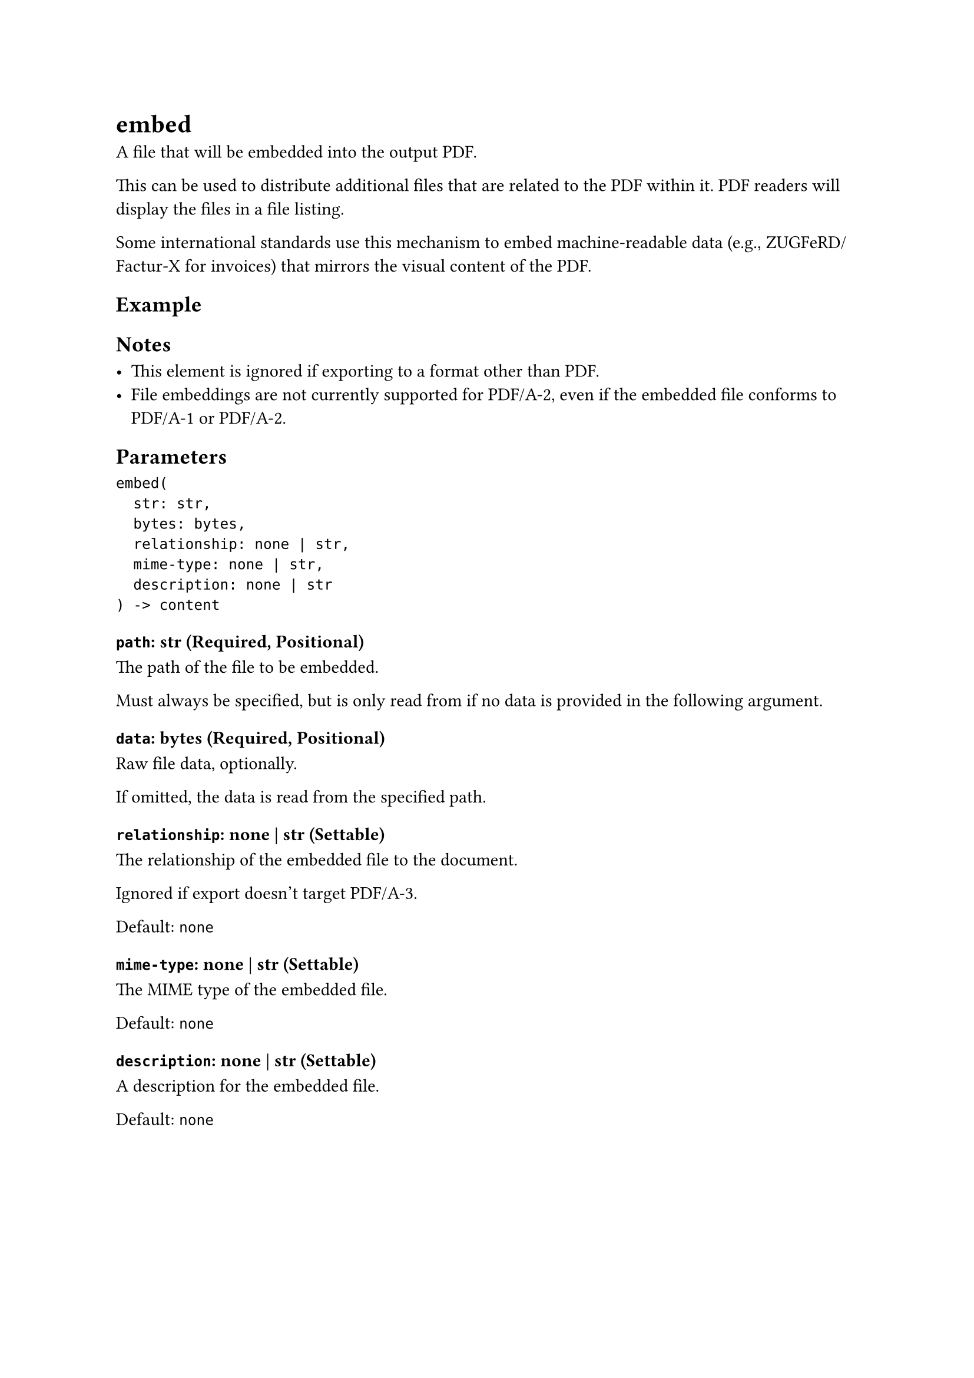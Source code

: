 = embed

A file that will be embedded into the output PDF.

This can be used to distribute additional files that are related to the PDF within it. PDF readers will display the files in a file listing.

Some international standards use this mechanism to embed machine-readable data (e.g., ZUGFeRD/Factur-X for invoices) that mirrors the visual content of the PDF.

== Example

== Notes

- This element is ignored if exporting to a format other than PDF.
- File embeddings are not currently supported for PDF/A-2, even if the embedded file conforms to PDF/A-1 or PDF/A-2.

== Parameters

```
embed(
  str: str,
  bytes: bytes,
  relationship: none | str,
  mime-type: none | str,
  description: none | str
) -> content
```

=== `path`: str (Required, Positional)

The #link("/docs/reference/syntax/#paths")[path] of the file to be embedded.

Must always be specified, but is only read from if no data is provided in the following argument.

=== `data`: bytes (Required, Positional)

Raw file data, optionally.

If omitted, the data is read from the specified path.

=== `relationship`: none | str (Settable)

The relationship of the embedded file to the document.

Ignored if export doesn't target PDF/A-3.

Default: `none`

=== `mime-type`: none | str (Settable)

The MIME type of the embedded file.

Default: `none`

=== `description`: none | str (Settable)

A description for the embedded file.

Default: `none`

